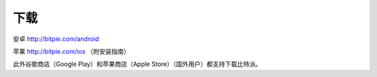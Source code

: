 下载
========================

安卓 http://bitpie.com/android

苹果 http://bitpie.com/ios （附安装指南）

此外谷歌商店（Google Play）和苹果商店（Apple Store）（国外用户）都支持下载比特派。




